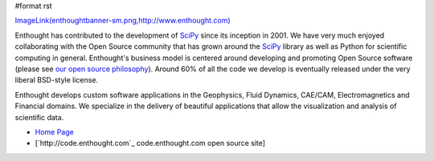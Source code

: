 #format rst

`ImageLink(enthoughtbanner-sm.png,http://www.enthought.com)`_

Enthought has contributed to the development of SciPy_ since its inception in 2001.  We have very much enjoyed collaborating with the Open Source community that has grown around the SciPy_ library as well as Python for scientific computing in general.  Enthought's business model is centered around developing and promoting Open Source software (please see `our open source philosophy <http://www.enthought.com/open/open.htm>`_).  Around 60% of all the code we develop is eventually released under the very liberal BSD-style license.

Enthought develops custom software applications in the Geophysics, Fluid Dynamics, CAE/CAM, Electromagnetics and Financial domains.  We specialize in the delivery of beautiful applications that allow the visualization and analysis of scientific data.

* `Home Page <http://www.enthought.com>`_

* [`http://code.enthought.com`_ code.enthought.com open source site]

.. ############################################################################

.. _`ImageLink(enthoughtbanner-sm.png,http://www.enthought.com)`: ../ImageLink(enthoughtbanner-sm.png,http:/www.enthought.com)

.. _SciPy: ../SciPy

